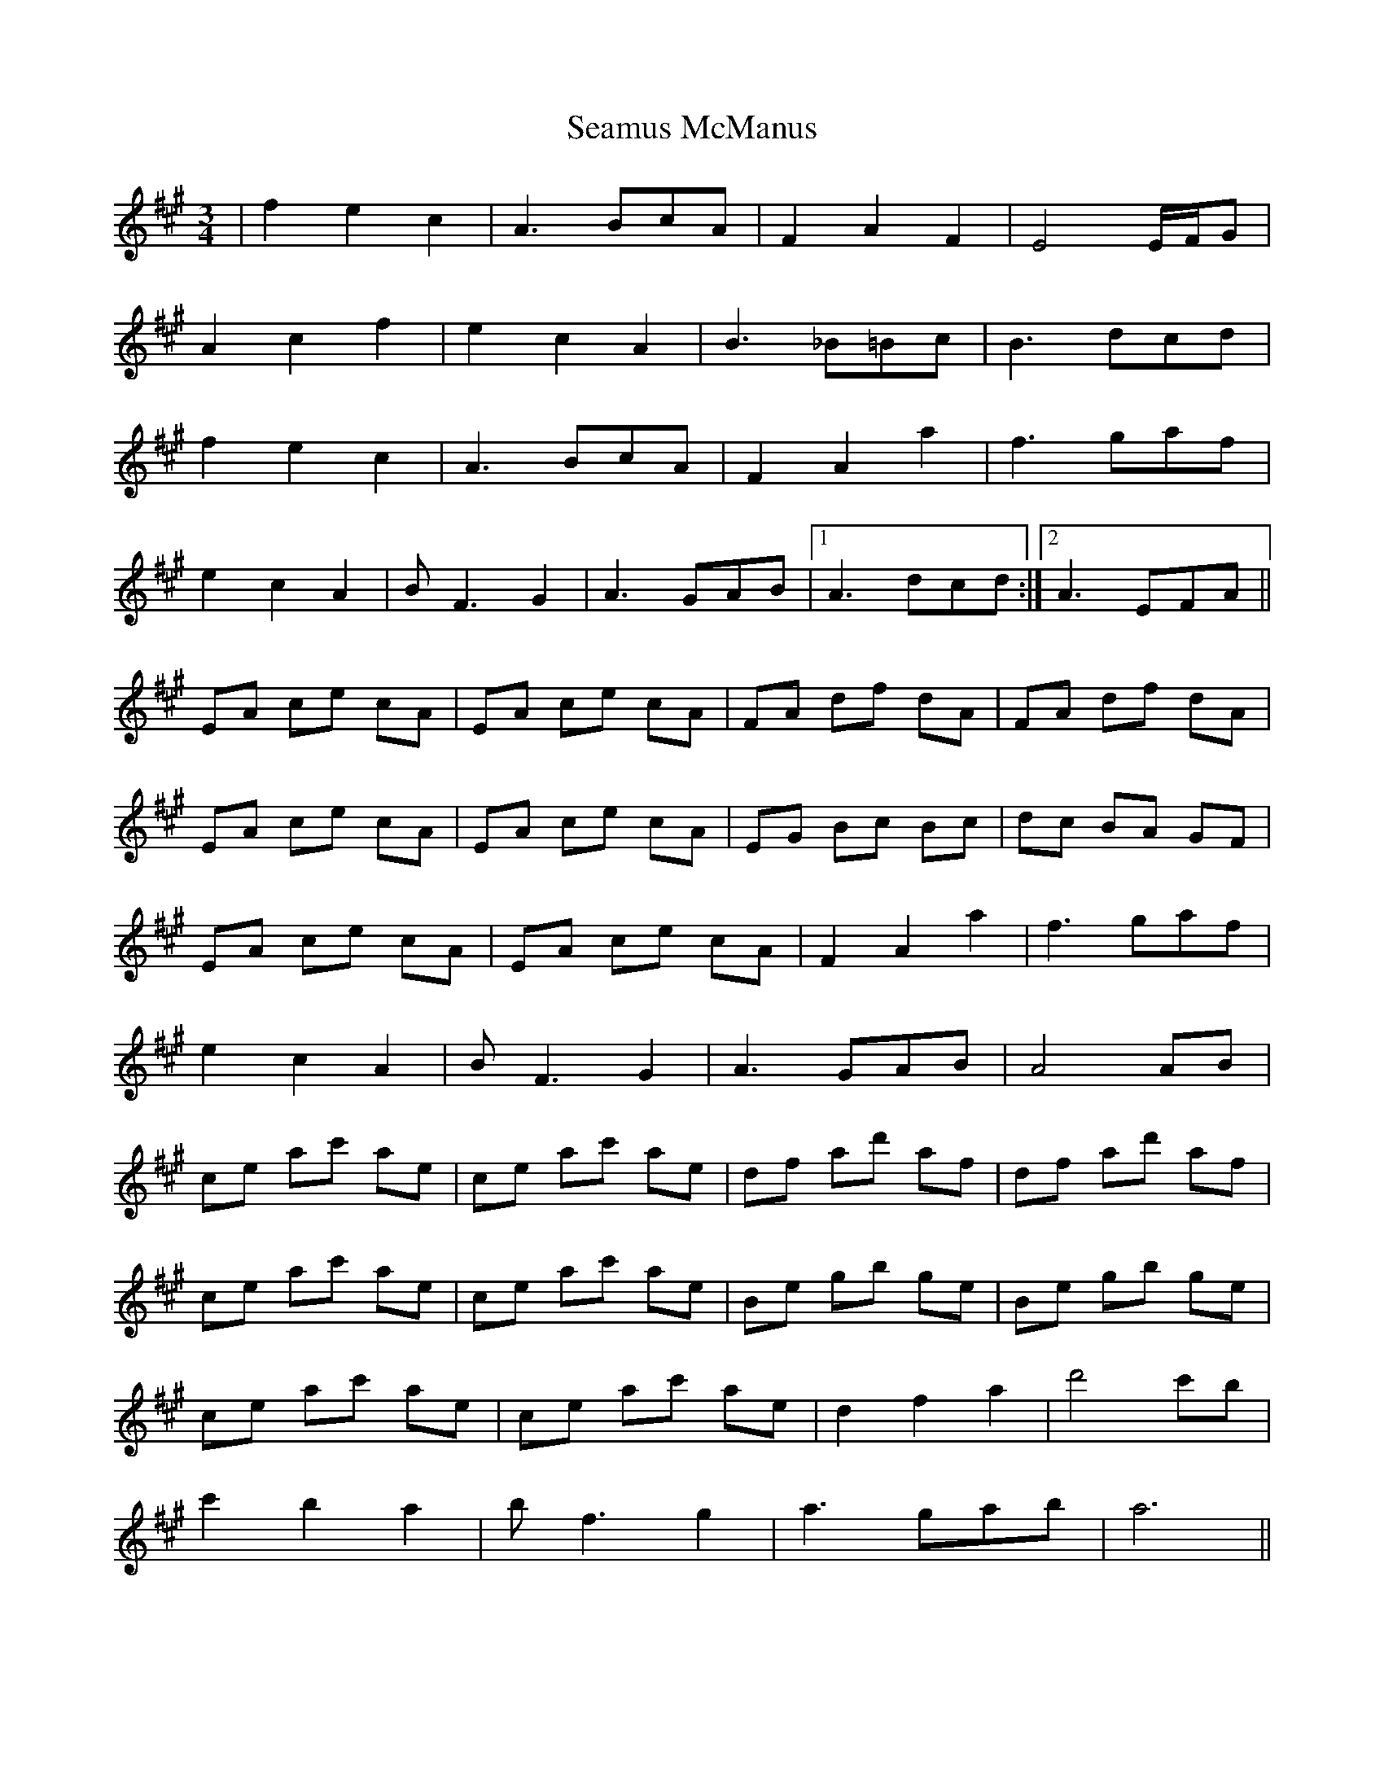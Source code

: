 X: 36300
T: Seamus McManus
R: waltz
M: 3/4
K: Amajor
|f2e2c2|A3 BcA|F2A2F2|E4 E/F/G|
A2c2f2|e2c2A2|B3 _B=Bc|B3 dcd|
f2e2c2|A3 BcA|F2A2a2|f3 gaf|
e2c2A2|BF3G2|A3 GAB|1 A3 dcd:|2 A3 EFA||
EA ce cA|EA ce cA|FA df dA|FA df dA|
EA ce cA|EA ce cA|EG Bc Bc|dc BA GF|
EA ce cA|EA ce cA|F2A2a2|f3 gaf|
e2c2A2|BF3G2|A3 GAB|A4 AB|
ce ac' ae|ce ac' ae|df ad' af|df ad' af|
ce ac' ae|ce ac' ae|Be gb ge|Be gb ge|
ce ac' ae|ce ac' ae|d2f2a2|d'4 c'b|
c'2 b2 a2|bf3g2|a3 gab|a6||

